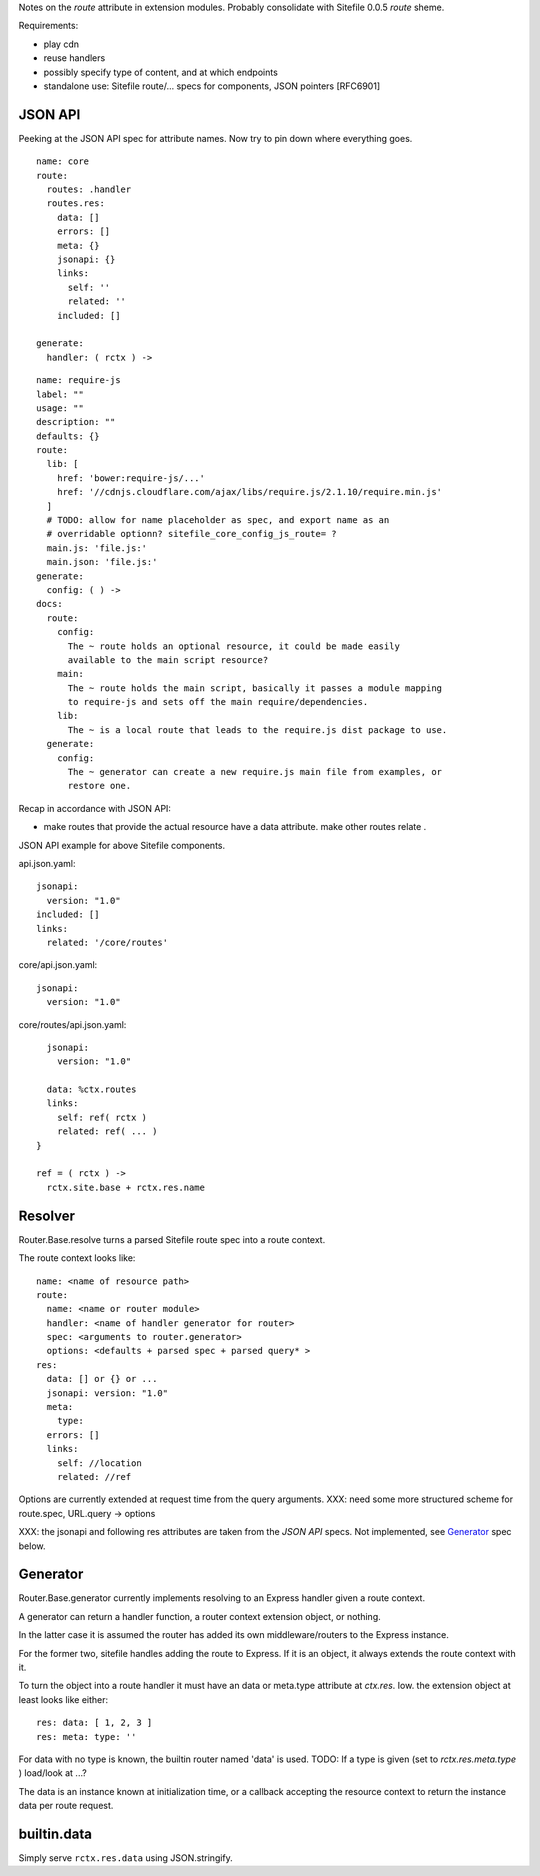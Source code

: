
Notes on the `route` attribute in extension modules. Probably consolidate with
Sitefile 0.0.5 `route` sheme.


Requirements:

- play cdn
- reuse handlers
- possibly specify type of content, and at which endpoints
- standalone use: Sitefile route/... specs for components, JSON pointers [RFC6901]


JSON API
--------
Peeking at the JSON API spec for attribute names. Now try to pin down where
everything goes.

::

  name: core
  route:
    routes: .handler
    routes.res:
      data: []
      errors: []
      meta: {}
      jsonapi: {}
      links:
        self: ''
        related: ''
      included: []

  generate:
    handler: ( rctx ) ->


::

  name: require-js
  label: ""
  usage: ""
  description: ""
  defaults: {}
  route:
    lib: [
      href: 'bower:require-js/...'
      href: '//cdnjs.cloudflare.com/ajax/libs/require.js/2.1.10/require.min.js'
    ]
    # TODO: allow for name placeholder as spec, and export name as an
    # overridable optionn? sitefile_core_config_js_route= ?
    main.js: 'file.js:'
    main.json: 'file.js:'
  generate:
    config: ( ) ->
  docs:
    route:
      config:
        The ~ route holds an optional resource, it could be made easily
        available to the main script resource?
      main:
        The ~ route holds the main script, basically it passes a module mapping
        to require-js and sets off the main require/dependencies.
      lib:
        The ~ is a local route that leads to the require.js dist package to use.
    generate:
      config:
        The ~ generator can create a new require.js main file from examples, or
        restore one.


Recap in accordance with JSON API:

- make routes that provide the actual resource have a data attribute.
  make other routes relate .

JSON API example for above Sitefile components.

api.json.yaml::

    jsonapi:
      version: "1.0"
    included: []
    links:
      related: '/core/routes'

core/api.json.yaml::

    jsonapi:
      version: "1.0"

core/routes/api.json.yaml::

    jsonapi:
      version: "1.0"

    data: %ctx.routes
    links:
      self: ref( rctx )
      related: ref( ... )
  }

  ref = ( rctx ) ->
    rctx.site.base + rctx.res.name



Resolver
--------
Router.Base.resolve turns a parsed Sitefile route spec into a route context.

The route context looks like::

  name: <name of resource path>
  route:
    name: <name or router module>
    handler: <name of handler generator for router>
    spec: <arguments to router.generator>
    options: <defaults + parsed spec + parsed query* >
  res:
    data: [] or {} or ...
    jsonapi: version: "1.0"
    meta:
      type:
    errors: []
    links:
      self: //location
      related: //ref

Options are currently extended at request time from the query arguments.
XXX: need some more structured scheme for route.spec, URL.query -> options

XXX: the jsonapi and following res attributes are taken from the `JSON API`
specs. Not implemented, see Generator_ spec below.


Generator
---------

Router.Base.generator currently implements resolving to an Express handler
given a route context.

A generator can return a handler function, a router context extension object,
or nothing.

In the latter case it is assumed the router has added its own middleware/routers
to the Express instance.

For the former two, sitefile handles adding the route to Express.
If it is an object, it always extends the route context with it.

To turn the object into a route handler it must have an data or meta.type attribute
at `ctx.res`. Iow. the extension object at least looks like either::

  res: data: [ 1, 2, 3 ]
  res: meta: type: ''

For data with no type is known, the builtin router named 'data' is used.
TODO: If a type is given (set to `rctx.res.meta.type` ) load/look at ...?

The data is an instance known at initialization time, or a callback accepting
the resource context to return the instance data per route request.


builtin.data
------------
Simply serve ``rctx.res.data`` using JSON.stringify.

